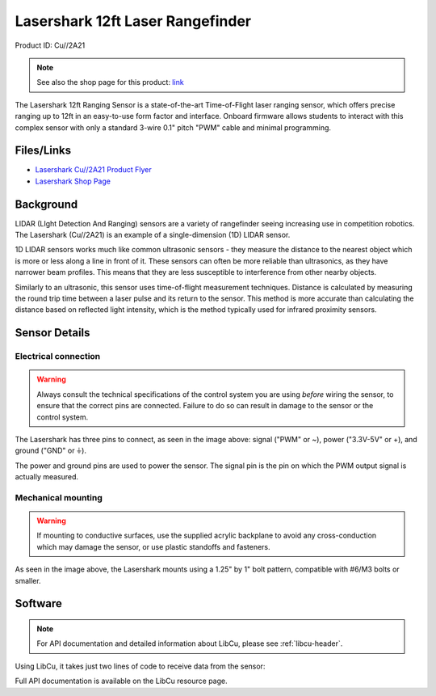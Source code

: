 Lasershark 12ft Laser Rangefinder
=================================

Product ID: Cu//2A21

.. note:: See also the shop page for this product: `link <https://shop.copperforge.cc/products/2a21>`__

The Lasershark 12ft Ranging Sensor is a state-of-the-art Time-of-Flight laser ranging sensor, which offers precise ranging up to 12ft in an easy-to-use form factor and interface. Onboard firmware allows students to interact with this complex sensor with only a standard 3-wire 0.1" pitch "PWM" cable and minimal programming.

Files/Links
-----------------

- `Lasershark Cu//2A21 Product Flyer <https://drive.google.com/file/d/1KnewXr3yR99sqZ6ItXE7vhCQxA3aYXkP/view>`_
- `Lasershark Shop Page <https://shop.copperforge.cc/products/2a21>`_

Background
----------

LIDAR (LIght Detection And Ranging) sensors are a variety of rangefinder seeing increasing use in competition robotics. The Lasershark (Cu//2A21) is an example of a single-dimension (1D) LIDAR sensor.

1D LIDAR sensors works much like common ultrasonic sensors - they measure the distance to the nearest object which is more or less along a line in front of it. These sensors can often be more reliable than ultrasonics, as they have narrower beam profiles. This means that they are less susceptible to interference from other nearby objects.

Similarly to an ultrasonic, this sensor uses time-of-flight measurement techniques. Distance is calculated by measuring the round trip time between a laser pulse and its return to the sensor. This method is more accurate than calculating the distance based on reflected light intensity, which is the method typically used for infrared proximity sensors.

Sensor Details
--------------

|Lasershark Mechanical Drawing|

Electrical connection
^^^^^^^^^^^^^^^^^^^^^

.. warning:: Always consult the technical specifications of the control system you are using *before* wiring the sensor, to ensure that the correct pins are connected.  Failure to do so can result in damage to the sensor or the control system.

The Lasershark has three pins to connect, as seen in the image above: signal ("PWM" or ~), power ("3.3V-5V" or +), and ground ("GND" or |ground|).

The power and ground pins are used to power the sensor. The signal pin is the pin on which the PWM output signal is actually measured.

Mechanical mounting
^^^^^^^^^^^^^^^^^^^

.. warning:: If mounting to conductive surfaces, use the supplied acrylic backplane to avoid any cross-conduction which may damage the sensor, or use plastic standoffs and fasteners.

As seen in the image above, the Lasershark mounts using a 1.25" by 1" bolt pattern, compatible with #6/M3 bolts or smaller.

.. todo:: Add content about the PWM signal itself

Software
--------

.. note:: For API documentation and detailed information about LibCu, please see :ref:`libcu-header`.

Using LibCu, it takes just two lines of code to receive data from the sensor:

.. tabs::

    .. code-tab:: c++

        libcu::Lasershark shark{0}; // Create a Lasershark object on DigitalInput 0
        units::inch_t distance = shark.GetDistance(); // Automatic conversion from units::foot_t

    .. code-tab:: java

        var shark = new Lasershark(0); // Create a Lasershark object on DigitalInput 0
        double distance = shark.getDistanceInches();

Full API documentation is available on the LibCu resource page.

.. |Lasershark Mechanical Drawing| image:: images/2A21_lasershark_mechanical.png
.. |ground| unicode:: 0x23DA
